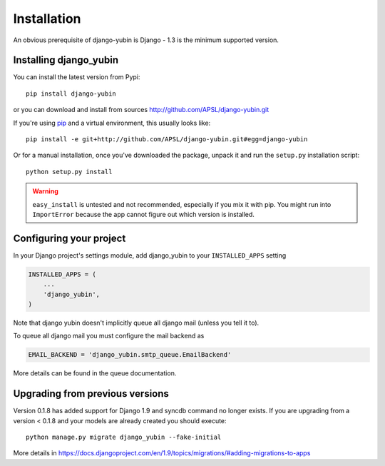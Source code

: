============
Installation
============

An obvious prerequisite of django-yubin is Django - 1.3 is the
minimum supported version.


Installing django_yubin
==========================

You can install the latest version from Pypi::

    pip install django-yubin


or you can download and install from sources http://github.com/APSL/django-yubin.git

If you're using pip__ and a virtual environment, this usually looks like::

    pip install -e git+http://github.com/APSL/django-yubin.git#egg=django-yubin

.. __: http://pip.openplans.org/

Or for a manual installation, once you've downloaded the package, unpack it
and run the ``setup.py`` installation script::

    python setup.py install


.. warning:: ``easy_install`` is untested and not recommended, especially if you
   mix it with pip. You might run into ``ImportError`` because the app
   cannot figure out which version is installed.


Configuring your project
========================

In your Django project's settings module, add django_yubin to your
``INSTALLED_APPS`` setting

.. code:: python

    INSTALLED_APPS = (
        ...
        'django_yubin',
    )



Note that django yubin doesn't implicitly queue all django mail (unless you
tell it to).

To queue all django mail you must configure the mail backend as

.. code:: python

    EMAIL_BACKEND = 'django_yubin.smtp_queue.EmailBackend'

More details can be found in the queue documentation.


Upgrading from previous versions
================================

Version 0.1.8 has added support for Django 1.9 and syncdb command no longer
exists. If you are upgrading from a version < 0.1.8 and your models are
already created you should execute::

    python manage.py migrate django_yubin --fake-initial


More details in https://docs.djangoproject.com/en/1.9/topics/migrations/#adding-migrations-to-apps
